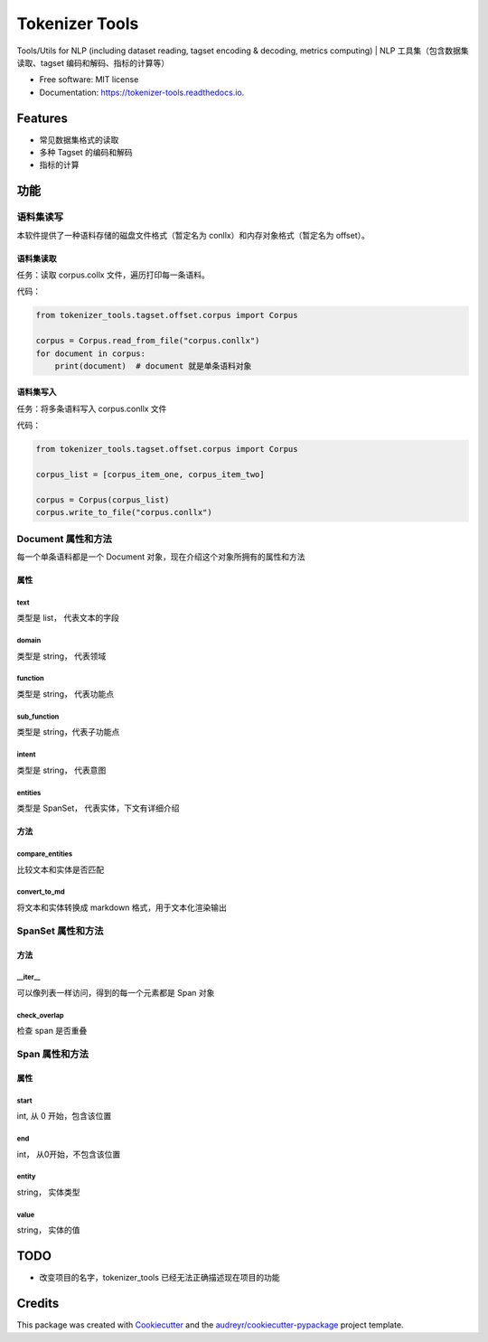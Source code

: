 ################
Tokenizer Tools
################


.. image:: https://img.shields.io/pypi/v/tokenizer_tools.svg
        :target: https://pypi.python.org/pypi/tokenizer_tools

.. image:: https://travis-ci.com/howl-anderson/tokenizer_tools.svg?branch=master
        :target: https://travis-ci.com/howl-anderson/tokenizer_tools

.. image:: https://readthedocs.org/projects/tokenizer-tools/badge/?version=latest
        :target: https://tokenizer-tools.readthedocs.io/en/latest/?badge=latest
        :alt: Documentation Status


.. image:: https://pyup.io/repos/github/howlandersonn/tokenizer_tools/shield.svg
     :target: https://pyup.io/repos/github/howlandersonn/tokenizer_tools/
     :alt: Updates



Tools/Utils for NLP (including dataset reading, tagset encoding & decoding, metrics computing) | NLP 工具集（包含数据集读取、tagset 编码和解码、指标的计算等）


* Free software: MIT license
* Documentation: https://tokenizer-tools.readthedocs.io.


*********
Features
*********

* 常见数据集格式的读取
* 多种 Tagset 的编码和解码
* 指标的计算

*******
功能
*******

语料集读写
============

本软件提供了一种语料存储的磁盘文件格式（暂定名为 conllx）和内存对象格式（暂定名为 offset）。

语料集读取
------------
任务：读取 corpus.collx 文件，遍历打印每一条语料。

代码：

.. code-block:: python

    from tokenizer_tools.tagset.offset.corpus import Corpus

    corpus = Corpus.read_from_file("corpus.conllx")
    for document in corpus:
        print(document)  # document 就是单条语料对象

语料集写入
-----------
任务：将多条语料写入 corpus.conllx 文件

代码：

.. code-block:: python

    from tokenizer_tools.tagset.offset.corpus import Corpus

    corpus_list = [corpus_item_one, corpus_item_two]

    corpus = Corpus(corpus_list)
    corpus.write_to_file("corpus.conllx")

Document 属性和方法
=======================

每一个单条语料都是一个 Document 对象，现在介绍这个对象所拥有的属性和方法

属性
-----------

text
^^^^^^^^^^^
类型是 list， 代表文本的字段

domain
^^^^^^^^^^^
类型是 string， 代表领域

function
^^^^^^^^^^^^
类型是 string， 代表功能点

sub_function
^^^^^^^^^^^^^^^^^^
类型是 string，代表子功能点

intent
^^^^^^^^^^^^
类型是 string， 代表意图

entities
^^^^^^^^^^^^^^
类型是 SpanSet， 代表实体，下文有详细介绍

方法
------------

compare_entities
^^^^^^^^^^^^^^^^^^^^^^^^^^^
比较文本和实体是否匹配

convert_to_md
^^^^^^^^^^^^^^^^^^^^^
将文本和实体转换成 markdown 格式，用于文本化渲染输出


SpanSet 属性和方法
====================

方法
------

__iter__
^^^^^^^^^^^^^^^
可以像列表一样访问，得到的每一个元素都是 Span 对象

check_overlap
^^^^^^^^^^^^^^^^^^^^^^
检查 span 是否重叠

Span 属性和方法
=============================

属性
-------

start
^^^^^^^^^^^
int, 从 0 开始，包含该位置

end
^^^^^^^^
int， 从0开始，不包含该位置

entity
^^^^^^^^^^^^
string， 实体类型

value
^^^^^^^^^^^^^
string， 实体的值

******
TODO
******

* 改变项目的名字，tokenizer_tools 已经无法正确描述现在项目的功能

*********
Credits
*********

This package was created with Cookiecutter_ and the `audreyr/cookiecutter-pypackage`_ project template.

.. _Cookiecutter: https://github.com/audreyr/cookiecutter
.. _`audreyr/cookiecutter-pypackage`: https://github.com/audreyr/cookiecutter-pypackage
